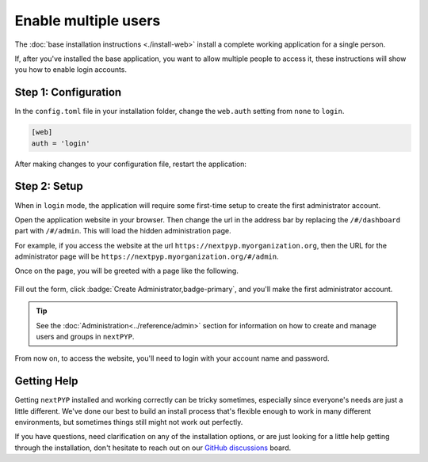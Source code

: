 =====================
Enable multiple users
=====================

The :doc:`base installation instructions <./install-web>` install a complete working application for
a single person.

If, after you've installed the base application, you want to allow multiple people to access it,
these instructions will show you how to enable login accounts.


Step 1: Configuration
---------------------

In the ``config.toml`` file in your installation folder,
change the ``web.auth`` setting from ``none`` to ``login``.

.. code-block:: toml

    [web]
    auth = 'login'

After making changes to your configuration file, restart the application:

.. tabbed:: I'm using a regular user account

  .. code-block:: bash

    ./nextpyp stop
    ./nextpyp start


.. tabbed:: I'm using an administrator account

  .. code-block:: bash

    sudo systemctl restart nextPYP


Step 2: Setup
-------------

When in ``login`` mode, the application will require some first-time setup to create
the first administrator account.

Open the application website in your browser. Then change the url in the address bar
by replacing the ``/#/dashboard`` part with ``/#/admin``. This will load the hidden administration page.

For example, if you access the website at the url ``https://nextpyp.myorganization.org``, then the URL
for the administrator page will be ``https://nextpyp.myorganization.org/#/admin``.

Once on the page, you will be greeted with a page like the following.

.. figure:: ../images/first_time_setup.webp

Fill out the form, click :badge:`Create Administrator,badge-primary`, and you'll make the first administrator account.

.. tip::

  See the :doc:`Administration<../reference/admin>` section for information on how to create and manage users and groups in ``nextPYP``.

From now on, to access the website, you'll need to login with your account name and password.


Getting Help
------------

Getting ``nextPYP`` installed and working correctly can be tricky sometimes,
especially since everyone's needs are just a little different.
We've done our best to build an install process that's flexible enough to work in many different environments,
but sometimes things still might not work out perfectly.

If you have questions, need clarification on any of the installation options, or are just looking for a little
help getting through the installation, don't hesitate to reach out on our `GitHub discussions <https://github.com/orgs/nextpyp/discussions>`_ board.

